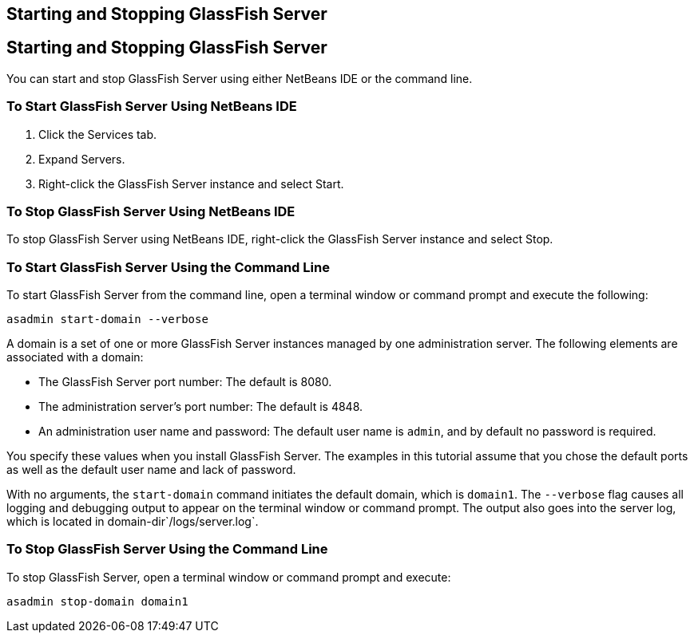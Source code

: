 ## Starting and Stopping GlassFish Server


[[BNADI]][[starting-and-stopping-glassfish-server]]

Starting and Stopping GlassFish Server
--------------------------------------

You can start and stop GlassFish Server using either NetBeans IDE or the
command line.

[[CHDCACDI]][[to-start-glassfish-server-using-netbeans-ide]]

To Start GlassFish Server Using NetBeans IDE
~~~~~~~~~~~~~~~~~~~~~~~~~~~~~~~~~~~~~~~~~~~~

1.  Click the Services tab.
2.  Expand Servers.
3.  Right-click the GlassFish Server instance and select Start.

[[sthref14]][[to-stop-glassfish-server-using-netbeans-ide]]

To Stop GlassFish Server Using NetBeans IDE
~~~~~~~~~~~~~~~~~~~~~~~~~~~~~~~~~~~~~~~~~~~

To stop GlassFish Server using NetBeans IDE, right-click the GlassFish
Server instance and select Stop.

[[CHDBDDAF]][[to-start-glassfish-server-using-the-command-line]]

To Start GlassFish Server Using the Command Line
~~~~~~~~~~~~~~~~~~~~~~~~~~~~~~~~~~~~~~~~~~~~~~~~

To start GlassFish Server from the command line, open a terminal window
or command prompt and execute the following:

[source,oac_no_warn]
----
asadmin start-domain --verbose
----

A domain is a set of one or more GlassFish Server instances managed by
one administration server. The following elements are associated with a
domain:

* The GlassFish Server port number: The default is 8080.
* The administration server's port number: The default is 4848.
* An administration user name and password: The default user name is
`admin`, and by default no password is required.

You specify these values when you install GlassFish Server. The examples
in this tutorial assume that you chose the default ports as well as the
default user name and lack of password.

With no arguments, the `start-domain` command initiates the default
domain, which is `domain1`. The `--verbose` flag causes all logging and
debugging output to appear on the terminal window or command prompt. The
output also goes into the server log, which is located in
domain-dir`/logs/server.log`.

[[sthref15]][[to-stop-glassfish-server-using-the-command-line]]

To Stop GlassFish Server Using the Command Line
~~~~~~~~~~~~~~~~~~~~~~~~~~~~~~~~~~~~~~~~~~~~~~~

To stop GlassFish Server, open a terminal window or command prompt and
execute:

[source,oac_no_warn]
----
asadmin stop-domain domain1
----



